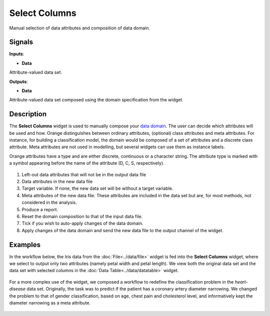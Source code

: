 Select Columns
==============

.. figure:: icons/select-columns.png

Manual selection of data attributes and composition of data domain.

Signals
-------

**Inputs**:

-  **Data**

Attribute-valued data set.

**Outputs**:

-  **Data**

Attribute-valued data set composed using the domain specification from
the widget.

Description
-----------

The **Select Columns** widget is used to manually compose your `data
domain <https://en.wikipedia.org/wiki/Data_domain>`__. The user can decide
which attributes will be used and how. Orange distinguishes between
ordinary attributes, (optional) class attributes and meta attributes.
For instance, for building a classification model, the domain would be
composed of a set of attributes and a discrete class attribute. Meta
attributes are not used in modelling, but several widgets can use them
as instance labels.

Orange attributes have a type and are either discrete, continuous or a
character string. The attribute type is marked with a symbol appearing
before the name of the attribute (D, C, S, respectively).

.. figure:: images/SelectColumns-stamped.png 

1. Left-out data attributes that will not be in the output data file
2. Data attributes in the new data file
3. Target variable. If none, the new data set will be without a target variable. 
4. Meta attributes of the new data file. These attributes are included
   in the data set but are, for most methods, not considered in the
   analysis.
5. Produce a report.
6. Reset the domain composition to that of the input data file.
7. Tick if you wish to auto-apply changes of the data domain. 
8. Apply changes of the data domain and send the new data file to the
   output channel of the widget.


Examples
--------

In the workflow below, the *Iris* data from the :doc:`File<../data/file>` widget is fed into
the **Select Columns** widget, where we select to output only two
attributes (namely petal width and petal length). We view both the
original data set and the data set with selected columns in the :doc:`Data
Table<../data/datatable>` widget.

.. figure:: images/SelectColumns-Example1.png 

For a more complex use of the widget, we composed a workflow to redefine
the classification problem in the *heart-disease* data set. Originally, the
task was to predict if the patient has a coronary artery diameter
narrowing. We changed the problem to that of gender classification, based
on age, chest pain and cholesterol level, and informatively kept the
diameter narrowing as a meta attribute.

.. figure:: images/SelectColumns-Example2.png 
